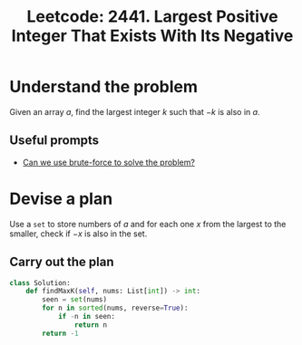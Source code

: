 :PROPERTIES:
:ID:       56BA62F9-3E76-4018-BB41-0AF7E3DEC995
:ROAM_REFS: https://leetcode.com/problems/largest-positive-integer-that-exists-with-its-negative/
:END:
#+TITLE: Leetcode: 2441. Largest Positive Integer That Exists With Its Negative
#+ROAM_REFS: https://leetcode.com/problems/largest-positive-integer-that-exists-with-its-negative/
#+LEETCODE_LEVEL: Easy
#+ANKI_DECK: Problem Solving
#+ANKI_CARD_ID: 1665976901400

* Understand the problem

Given an array $a$, find the largest integer $k$ such that $-k$ is also in $a$.

** Useful prompts

- [[id:29512D97-A54D-42F9-A8C7-C3422881933B][Can we use brute-force to solve the problem?]]

* Devise a plan

Use a ~set~ to store numbers of $a$ and for each one $x$ from the largest to the smaller, check if $-x$ is also in the set.

** Carry out the plan

#+begin_src python
  class Solution:
      def findMaxK(self, nums: List[int]) -> int:
          seen = set(nums)
          for n in sorted(nums, reverse=True):
              if -n in seen:
                  return n
          return -1
#+end_src
